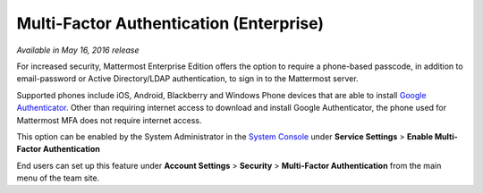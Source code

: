 ..  _auth_mfa:
Multi-Factor Authentication (Enterprise)
======
*Available in May 16, 2016 release* 

For increased security, Mattermost Enterprise Edition offers the option to require a phone-based passcode, in addition to email-password or Active Directory/LDAP authentication, to sign in to the Mattermost server. 

Supported phones include iOS, Android, Blackberry and Windows Phone devices that are able to install `Google Authenticator <https://en.wikipedia.org/wiki/Google_Authenticator>`_. Other than requiring internet access to download and install Google Authenticator, the phone used for Mattermost MFA does not require internet access. 

This option can be enabled by the System Administrator in the `System Console <http://docs.mattermost.com/administration/config-settings.html#service-settings>`_ under **Service Settings** > **Enable Multi-Factor Authentication**

End users can set up this feature under **Account Settings** > **Security** > **Multi-Factor Authentication** from the main menu of the team site.



